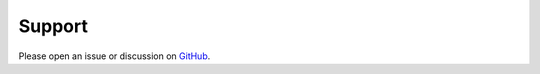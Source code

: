 Support
=======

Please open an issue or discussion on
`GitHub <https://github.com/phuang1024/pianoray/issues>`__.
